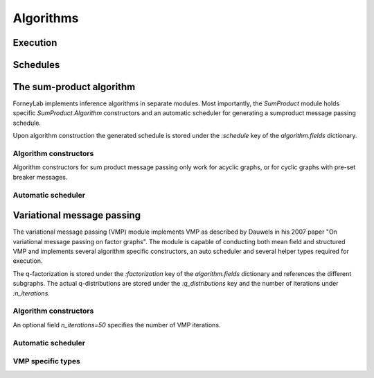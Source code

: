 **************
 Algorithms
**************

.. type:: Algorithm


Execution
=========

.. function:: execute(algorithm, graph)


.. function:: step(algorithm, graph)


.. function:: run(algorithm, graph)


Schedules
=========

.. type:: Schedule


.. type:: ScheduleEntry


The sum-product algorithm
=========================

ForneyLab implements inference algorithms in separate modules. Most importantly, the `SumProduct` module holds specific `SumProduct.Algorithm` constructors and an automatic scheduler for generating a sumproduct message passing schedule.

Upon algorithm construction the generated schedule is stored under the `:schedule` key of the `algorithm.fields` dictionary.

Algorithm constructors
----------------------

Algorithm constructors for sum product message passing only work for acyclic graphs, or for cyclic graphs with pre-set breaker messages.

.. function:: SumProduct.Algorithm(::FactorGraph)

    Generates a sumproduct algorithm with a schedule towards interfaces concerning write buffers and wraps as defined by the argument graph.

.. function:: SumProduct.Algorithm(::Interface)

    Defines a sumproduct algorithm with a schedule towards the argument interface.

.. function:: SumProduct.Algorithm(::Vector{Interface})

    Generates a sumproduct algorithm that at least propagates messages to all interfaces in the argument vector.

.. function:: SumProduct.Algorithm(::Edge)

    Defines a sumproduct algorithm with a schedule towards the forward and backward interfaces of the argument edge and calculates the corresponding marginal.

Automatic scheduler
-------------------

.. function:: SumProduct.generateSchedule(::FactorGraph)

    Returns a sum product message passing schedule that passes messages towards interfaces concerning write buffers and wraps as defined by the argument graph. The scheduler works through depth first search and terminates when it encounters an interface that carries a message. Normally the automatic scheduler can only works for acyclic graphs, so before schedule generation cycles should be broken with breaker messages.  


Variational message passing
===========================

The variational message passing (VMP) module implements VMP as described by Dauwels in his 2007 paper "On variational message passing on factor graphs". The module is capable of conducting both mean field and structured VMP and implements several algorithm specific constructors, an auto scheduler and several helper types required for execution.

The q-factorization is stored under the `:factorization` key of the `algorithm.fields` dictionary and references the different subgraphs. The actual q-distributions are stored under the `:q_distributions` key and the number of iterations under `:n_iterations`.

Algorithm constructors
----------------------

.. function:: VMP.Algorithm(::FactorGraph)

    Generates a vmp algorithm to calculate the messages towards write buffers and timewraps defined on the argument graph, with a mean field factorization.

.. function:: VMP.Algorithm(cluster_edges...)

    Generates a vmp algorithm to calculate the messages towards write buffers and timewraps defined on the argument graph, with a structured factorization. When unpacked, (the extension of) the elements of type `Set{Edge}` in `cluster_edges` define the separate subgraphs.

An optional field `n_iterations=50` specifies the number of VMP iterations.

Automatic scheduler
-------------------

.. function:: VMP.generateSchedule!(::Subgraph)

    Generates and stores an (internal and external) schedule for VMP on the argument subgraph. Messages within a subgraph are propagated towards wraps, write buffers and external edges. 

VMP specific types
------------------

.. type:: Subgraph

    The internal edges of subgraphs are non-overlapping clusters, which together define the q-factorization. The VMP algorithm executes updates for the subgraphs in turn::

        type Subgraph
            internal_edges::Set{Edge}
            internal_schedule::Schedule # Schedule for internal message passing
            external_schedule::Array{Node, 1} # Schedule for marginal updates
        end

.. type:: QFactorization

    The `QFactorization` type stores the variational factorization of the graph. The `edge_to_subgraph` attribute contains a dictionary for fast subgraph lookup::

        type QFactorization
            factors::Array{Subgraph, 1}
            edge_to_subgraph::Dict{Edge, Subgraph}
        end

.. type:: QDistribution

    The `QDistribution` type stores local q-distributions that are the approximate marginals on the external edges. The `edges` attribute defined the set of edges on which `distribution` is defined::

        type QDistribution
            distribution::ProbabilityDistribution
            edges::Set{Edge} # Edges on which the distribution is defined
        end

